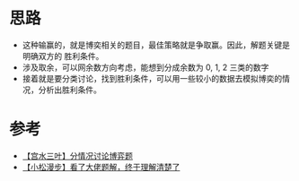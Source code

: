 * 思路
  - 这种输赢的，就是博奕相关的题目，最佳策略就是争取赢。因此，解题关键是明确双方的
    胜利条件。
  - 涉及取余，可以网余数方向考虑，能想到分成余数为 0, 1, 2 三类的数字
  - 接着就是要分类讨论，找到胜利条件，可以用一些较小的数据去模拟博奕的情况，分析出胜利条件。
* 参考
  - [[https://leetcode-cn.com/problems/stone-game-ix/solution/gong-shui-san-xie-fen-qing-kuang-tao-lun-h1oa/][【宫水三叶】分情况讨论博弈题]]
  - [[https://leetcode-cn.com/problems/stone-game-ix/solution/shi-pin-ti-jie-kan-liao-da-lao-ti-jie-zh-ls25/][【小松漫步】看了大佬题解，终于理解清楚了]]

